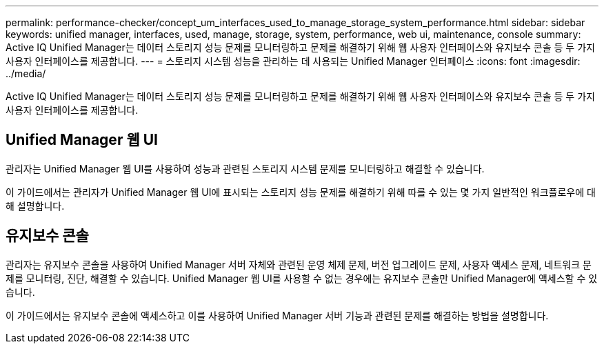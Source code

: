 ---
permalink: performance-checker/concept_um_interfaces_used_to_manage_storage_system_performance.html 
sidebar: sidebar 
keywords: unified manager, interfaces, used, manage, storage, system, performance, web ui, maintenance, console 
summary: Active IQ Unified Manager는 데이터 스토리지 성능 문제를 모니터링하고 문제를 해결하기 위해 웹 사용자 인터페이스와 유지보수 콘솔 등 두 가지 사용자 인터페이스를 제공합니다. 
---
= 스토리지 시스템 성능을 관리하는 데 사용되는 Unified Manager 인터페이스
:icons: font
:imagesdir: ../media/


[role="lead"]
Active IQ Unified Manager는 데이터 스토리지 성능 문제를 모니터링하고 문제를 해결하기 위해 웹 사용자 인터페이스와 유지보수 콘솔 등 두 가지 사용자 인터페이스를 제공합니다.



== Unified Manager 웹 UI

관리자는 Unified Manager 웹 UI를 사용하여 성능과 관련된 스토리지 시스템 문제를 모니터링하고 해결할 수 있습니다.

이 가이드에서는 관리자가 Unified Manager 웹 UI에 표시되는 스토리지 성능 문제를 해결하기 위해 따를 수 있는 몇 가지 일반적인 워크플로우에 대해 설명합니다.



== 유지보수 콘솔

관리자는 유지보수 콘솔을 사용하여 Unified Manager 서버 자체와 관련된 운영 체제 문제, 버전 업그레이드 문제, 사용자 액세스 문제, 네트워크 문제를 모니터링, 진단, 해결할 수 있습니다. Unified Manager 웹 UI를 사용할 수 없는 경우에는 유지보수 콘솔만 Unified Manager에 액세스할 수 있습니다.

이 가이드에서는 유지보수 콘솔에 액세스하고 이를 사용하여 Unified Manager 서버 기능과 관련된 문제를 해결하는 방법을 설명합니다.
